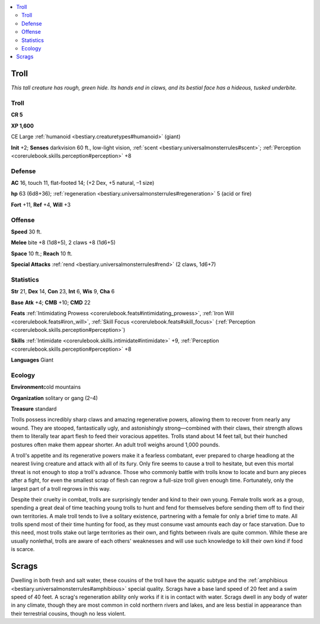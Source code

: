 
.. _`bestiary.troll`:

.. contents:: \ 

.. _`bestiary.troll#troll`:

Troll
******

\ *This tall creature has rough, green hide. Its hands end in claws, and its bestial face has a hideous, tusked underbite.*

Troll
======

**CR 5** 

\ **XP 1,600**

CE Large :ref:`humanoid <bestiary.creaturetypes#humanoid>`\  (giant)

\ **Init**\  +2; \ **Senses**\  darkvision 60 ft., low-light vision, :ref:`scent <bestiary.universalmonsterrules#scent>`\ ; :ref:`Perception <corerulebook.skills.perception#perception>`\  +8

.. _`bestiary.troll#defense`:

Defense
========

\ **AC**\  16, touch 11, flat-footed 14; (+2 Dex, +5 natural, –1 size)

\ **hp**\  63 (6d8+36); :ref:`regeneration <bestiary.universalmonsterrules#regeneration>`\  5 (acid or fire)

\ **Fort**\  +11, \ **Ref**\  +4, \ **Will**\  +3

.. _`bestiary.troll#offense`:

Offense
========

\ **Speed**\  30 ft.

\ **Melee**\  bite +8 (1d8+5), 2 claws +8 (1d6+5)

\ **Space**\  10 ft.; \ **Reach**\  10 ft.

\ **Special Attacks**\  :ref:`rend <bestiary.universalmonsterrules#rend>`\  (2 claws, 1d6+7)

.. _`bestiary.troll#statistics`:

Statistics
===========

\ **Str**\  21, \ **Dex**\  14, \ **Con**\  23, \ **Int**\  6, \ **Wis**\  9, \ **Cha**\  6

\ **Base**\  \ **Atk**\  +4; \ **CMB**\  +10; \ **CMD**\  22

\ **Feats**\  :ref:`Intimidating Prowess <corerulebook.feats#intimidating_prowess>`\ , :ref:`Iron Will <corerulebook.feats#iron_will>`\ , :ref:`Skill Focus <corerulebook.feats#skill_focus>`\  (:ref:`Perception <corerulebook.skills.perception#perception>`\ )

\ **Skills**\  :ref:`Intimidate <corerulebook.skills.intimidate#intimidate>`\  +9, :ref:`Perception <corerulebook.skills.perception#perception>`\  +8

\ **Languages**\  Giant

.. _`bestiary.troll#ecology`:

Ecology
========

\ **Environment**\ cold mountains

\ **Organization**\  solitary or gang (2–4)

\ **Treasure**\  standard

Trolls possess incredibly sharp claws and amazing regenerative powers, allowing them to recover from nearly any wound. They are stooped, fantastically ugly, and astonishingly strong—combined with their claws, their strength allows them to literally tear apart flesh to feed their voracious appetites. Trolls stand about 14 feet tall, but their hunched postures often make them appear shorter. An adult troll weighs around 1,000 pounds.

A troll's appetite and its regenerative powers make it a fearless combatant, ever prepared to charge headlong at the nearest living creature and attack with all of its fury. Only fire seems to cause a troll to hesitate, but even this mortal threat is not enough to stop a troll's advance. Those who commonly battle with trolls know to locate and burn any pieces after a fight, for even the smallest scrap of flesh can regrow a full-size troll given enough time. Fortunately, only the largest part of a troll regrows in this way.

Despite their cruelty in combat, trolls are surprisingly tender and kind to their own young. Female trolls work as a group, spending a great deal of time teaching young trolls to hunt and fend for themselves before sending them off to find their own territories. A male troll tends to live a solitary existence, partnering with a female for only a brief time to mate. All trolls spend most of their time hunting for food, as they must consume vast amounts each day or face starvation. Due to this need, most trolls stake out large territories as their own, and fights between rivals are quite common. While these are usually nonlethal, trolls are aware of each others' weaknesses and will use such knowledge to kill their own kind if food is scarce.

.. _`bestiary.troll#scrags`:

Scrags
*******

Dwelling in both fresh and salt water, these cousins of the troll have the aquatic subtype and the :ref:`amphibious <bestiary.universalmonsterrules#amphibious>`\  special quality. Scrags have a base land speed of 20 feet and a swim speed of 40 feet. A scrag's regeneration ability only works if it is in contact with water. Scrags dwell in any body of water in any climate, though they are most common in cold northern rivers and lakes, and are less bestial in appearance than their terrestrial cousins, though no less violent.
